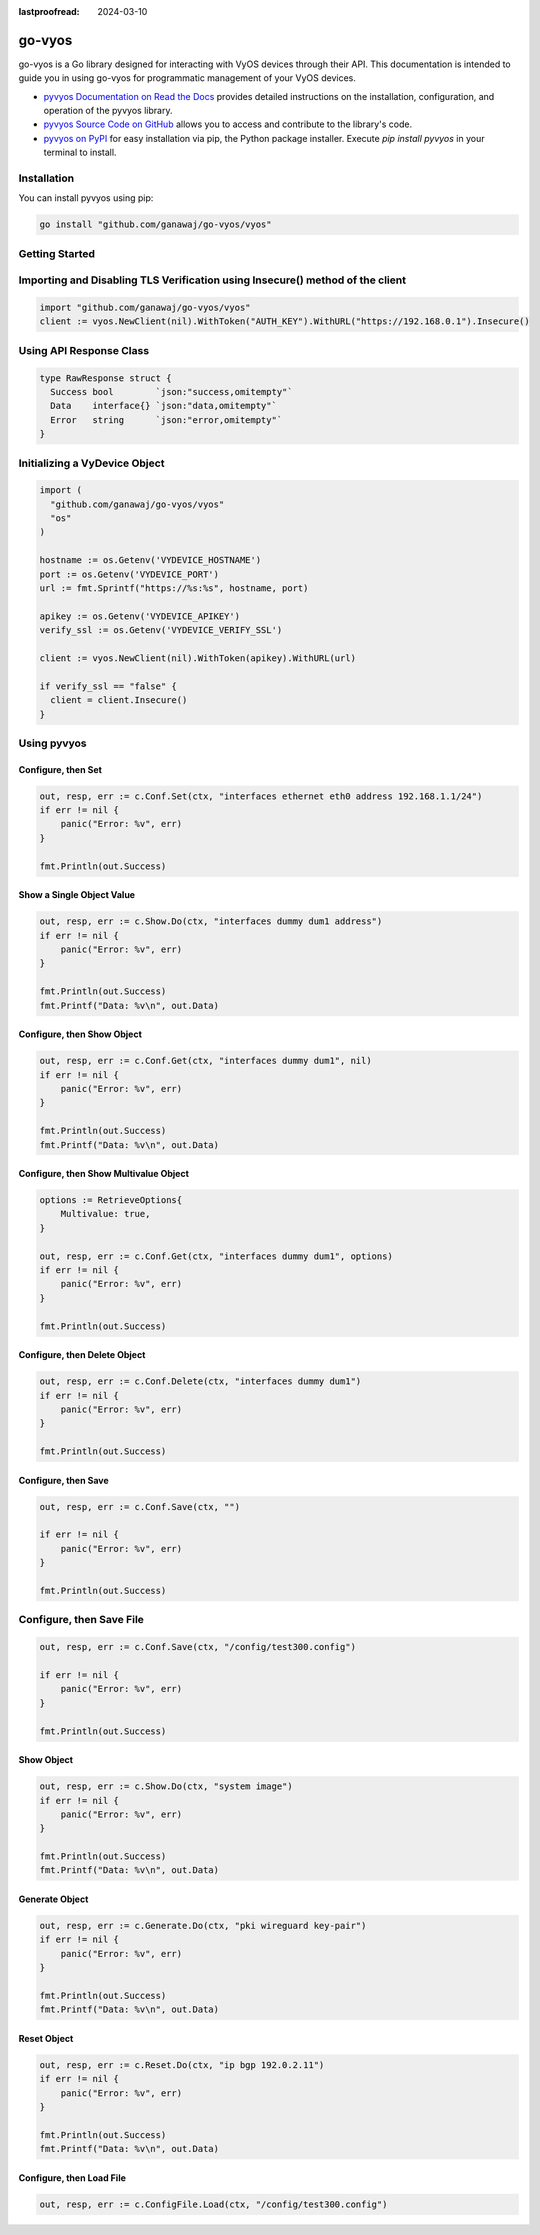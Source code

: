 :lastproofread: 2024-03-10

.. _vyos-govyos:

go-vyos
======

go-vyos is a Go library designed for interacting with VyOS devices through
their API. This documentation is intended to guide you in using go-vyos for
programmatic management of your VyOS devices.

- `pyvyos Documentation on Read the Docs
  <https://pyvyos.readthedocs.io/en/latest/>`_ provides detailed instructions
  on the installation, configuration, and operation of the pyvyos library.
- `pyvyos Source Code on GitHub <https://github.com/robertoberto/pyvyos>`_
  allows you to access and contribute to the library's code.
- `pyvyos on PyPI <https://pypi.org/project/pyvyos/>`_ for easy installation
  via pip, the Python package installer. Execute `pip install pyvyos` in your
  terminal to install.


Installation
------------

You can install pyvyos using pip:

.. code-block:: bash

    go install "github.com/ganawaj/go-vyos/vyos"

Getting Started
---------------

Importing and Disabling TLS Verification using Insecure() method of the client
-------------------------------------------------

.. code-block:: none

    import "github.com/ganawaj/go-vyos/vyos"
    client := vyos.NewClient(nil).WithToken("AUTH_KEY").WithURL("https://192.168.0.1").Insecure()

Using API Response Class
------------------------

.. code-block:: none

    type RawResponse struct {
      Success bool        `json:"success,omitempty"`
      Data    interface{} `json:"data,omitempty"`
      Error   string      `json:"error,omitempty"`
    }

Initializing a VyDevice Object
------------------------------

.. code-block:: none

    import (
      "github.com/ganawaj/go-vyos/vyos"
      "os"
    )

    hostname := os.Getenv('VYDEVICE_HOSTNAME')
    port := os.Getenv('VYDEVICE_PORT')
    url := fmt.Sprintf("https://%s:%s", hostname, port)

    apikey := os.Getenv('VYDEVICE_APIKEY')
    verify_ssl := os.Getenv('VYDEVICE_VERIFY_SSL')

    client := vyos.NewClient(nil).WithToken(apikey).WithURL(url)

    if verify_ssl == "false" {
      client = client.Insecure()
    }

Using pyvyos
------------

Configure, then Set
^^^^^^^^^^^^^^^^^^^^^^^^

.. code-block:: none

    out, resp, err := c.Conf.Set(ctx, "interfaces ethernet eth0 address 192.168.1.1/24")
    if err != nil {
        panic("Error: %v", err)
    }

    fmt.Println(out.Success)

Show a Single Object Value
^^^^^^^^^^^^^^^^^^^^^^^^^^^^^^^^^^^^^^^^^^^

.. code-block:: none

    out, resp, err := c.Show.Do(ctx, "interfaces dummy dum1 address")
    if err != nil {
        panic("Error: %v", err)
    }

    fmt.Println(out.Success)
    fmt.Printf("Data: %v\n", out.Data)

Configure, then Show Object
^^^^^^^^^^^^^^^^^^^^^^^^^^^^^

.. code-block:: none

    out, resp, err := c.Conf.Get(ctx, "interfaces dummy dum1", nil)
    if err != nil {
        panic("Error: %v", err)
    }

    fmt.Println(out.Success)
    fmt.Printf("Data: %v\n", out.Data)

Configure, then Show Multivalue Object
^^^^^^^^^^^^^^^^^^^^^^^^^^^^^

.. code-block:: none

    options := RetrieveOptions{
        Multivalue: true,
    }

    out, resp, err := c.Conf.Get(ctx, "interfaces dummy dum1", options)
    if err != nil {
        panic("Error: %v", err)
    }

    fmt.Println(out.Success)


Configure, then Delete Object
^^^^^^^^^^^^^^^^^^^^^^^^^^^^^^^^

.. code-block:: none

    out, resp, err := c.Conf.Delete(ctx, "interfaces dummy dum1")
    if err != nil {
        panic("Error: %v", err)
    }

    fmt.Println(out.Success)

Configure, then Save
^^^^^^^^^^^^^^^^^^^^^^^^

.. code-block:: none

    out, resp, err := c.Conf.Save(ctx, "")

    if err != nil {
        panic("Error: %v", err)
    }

    fmt.Println(out.Success)

Configure, then Save File
-------------------------

.. code-block:: none

    out, resp, err := c.Conf.Save(ctx, "/config/test300.config")

    if err != nil {
        panic("Error: %v", err)
    }

    fmt.Println(out.Success)

Show Object
^^^^^^^^^^^^^^

.. code-block:: none

    out, resp, err := c.Show.Do(ctx, "system image")
    if err != nil {
        panic("Error: %v", err)
    }

    fmt.Println(out.Success)
    fmt.Printf("Data: %v\n", out.Data)

Generate Object
^^^^^^^^^^^^^^^^

.. code-block:: none

    out, resp, err := c.Generate.Do(ctx, "pki wireguard key-pair")
    if err != nil {
        panic("Error: %v", err)
    }

    fmt.Println(out.Success)
    fmt.Printf("Data: %v\n", out.Data)

Reset Object
^^^^^^^^^^^^^^

.. code-block:: none

    out, resp, err := c.Reset.Do(ctx, "ip bgp 192.0.2.11")
    if err != nil {
        panic("Error: %v", err)
    }

    fmt.Println(out.Success)
    fmt.Printf("Data: %v\n", out.Data)

Configure, then Load File
^^^^^^^^^^^^^^^^^^^^^^^^^^^^

.. code-block:: none

    out, resp, err := c.ConfigFile.Load(ctx, "/config/test300.config")

.. _go-vyos: https://github.com/ganawaj/go-vyos